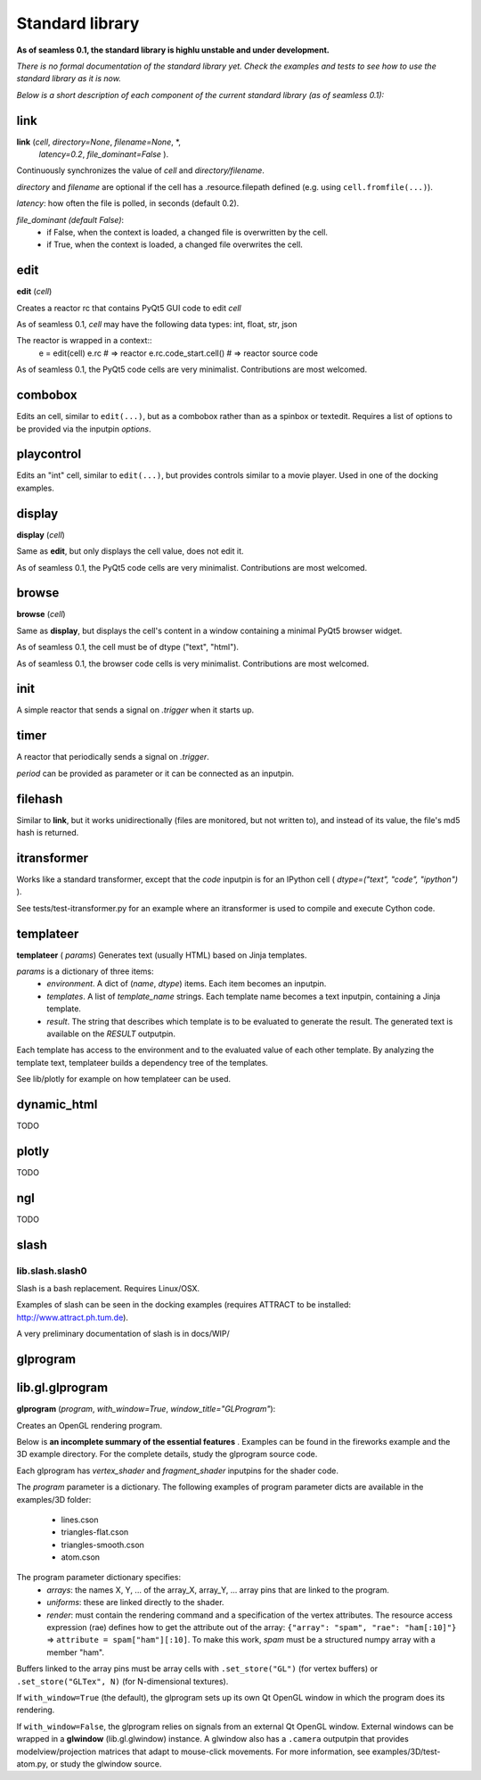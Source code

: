 Standard library
================

**As of seamless 0.1, the standard library is highlu unstable
and under development.**

*There is no formal documentation of the standard library yet. Check the
examples and tests to see how to use the standard library as it is now.*

*Below is a short description of each component of the current standard
library (as of seamless 0.1):*

link
^^^^^^^^^^^^^^^^^^^^^^^^^^^^
**link** (`cell`, `directory=None`, `filename=None`, \*,
  `latency=0.2`, `file_dominant=False` ).

Continuously synchronizes the value of `cell` and `directory/filename`.

`directory` and `filename` are optional if the cell has a .resource.filepath
defined (e.g. using ``cell.fromfile(...)``).

`latency`: how often the file is polled, in seconds (default 0.2).

`file_dominant (default False)`:
  - if False, when the context is loaded, a changed file is overwritten
    by the cell.
  - if True, when the context is loaded, a changed file overwrites the cell.

edit
^^^^^^^^^^^^^^^^^^
**edit** (`cell`)

Creates a reactor rc that contains PyQt5 GUI code to edit `cell`

As of seamless 0.1, `cell` may have the following data types:
int, float, str, json

The reactor is wrapped in a context::
  e = edit(cell)
  e.rc   # => reactor
  e.rc.code_start.cell()  # => reactor source code

As of seamless 0.1, the PyQt5 code cells are very minimalist.
Contributions are most welcomed.

combobox
^^^^^^^^^^^^^^^^^^

Edits an cell, similar to ``edit(...)``, but as a combobox rather
than as a spinbox or textedit.
Requires a list of options to be provided via the inputpin `options`.

playcontrol
^^^^^^^^^^^^^^^^^^

Edits an "int" cell, similar to ``edit(...)``, but provides controls
similar to a movie player. Used in one of the docking examples.

display
^^^^^^^^^^^^^
**display** (`cell`)

Same as **edit**, but only displays the cell value, does not edit it.

As of seamless 0.1, the PyQt5 code cells are very minimalist.
Contributions are most welcomed.

browse
^^^^^^^^^^^^^
**browse** (`cell`)

Same as **display**, but displays the cell's content in a window containing a
minimal PyQt5 browser widget.

As of seamless 0.1, the cell must be of dtype ("text", "html").

As of seamless 0.1, the browser code cells is very minimalist.
Contributions are most welcomed.

init
^^^^^^^^^^^^^^^^^^^^
A simple reactor that sends a signal on `.trigger` when it starts up.


timer
^^^^^^^^^^^^^^^^^^^^
A reactor that periodically sends a signal on `.trigger`.

`period` can be provided as parameter or it can be connected as an inputpin.


filehash
^^^^^^^^^^^^^^^^^^^^
Similar to **link**, but it works unidirectionally (files are monitored, but
not written to), and instead of its value, the file's md5 hash is returned.


itransformer
^^^^^^^^^^^^^^^^^^^^
Works like a standard transformer, except that the `code` inputpin is for
an IPython cell ( `dtype=("text", "code", "ipython")` ).

See tests/test-itransformer.py for an example where an itransformer is used to
compile and execute Cython code.


templateer
^^^^^^^^^^^^^^^^^^^^

**templateer** ( `params`) Generates text (usually HTML) based on
Jinja templates.

`params` is a dictionary of three items:
  - `environment`. A dict of (`name`, `dtype`) items.
    Each item becomes an inputpin.
  - `templates`. A list of `template_name` strings.
    Each template name becomes a text inputpin, containing a Jinja template.
  - `result`. The string that describes which template is to be evaluated
    to generate the result. The generated text is available on the `RESULT` outputpin.

Each template has access to the environment and to the evaluated value of
each other template. By analyzing the template text, templateer builds
a dependency tree of the templates.

See lib/plotly for example on how templateer can be used.


dynamic_html
^^^^^^^^^^^^^^^^^^^^

TODO


plotly
^^^^^^^^^^^^^^^^^^^^

TODO


ngl
^^^^^^^^^^^^^^^^^^^^

TODO

slash
^^^^^
lib.slash.slash0
****************
Slash is a bash replacement. Requires Linux/OSX.

Examples of slash can be seen in the docking examples (requires ATTRACT to be
installed: http://www.attract.ph.tum.de).

A very preliminary documentation of slash is in docs/WIP/

glprogram
^^^^^^^^^

lib.gl.glprogram
^^^^^^^^^^^^^^^^^
**glprogram** (`program`, `with_window=True`, `window_title="GLProgram"`):

Creates an OpenGL rendering program.

Below is **an incomplete summary of the essential features** .
Examples can be found in the fireworks example and the 3D example directory.
For the complete details, study the glprogram source code.

Each glprogram has `vertex_shader` and `fragment_shader` inputpins for the
shader code.

The `program` parameter is a dictionary. The following examples of program
parameter dicts are available in the examples/3D folder:
  - lines.cson
  - triangles-flat.cson
  - triangles-smooth.cson
  - atom.cson

The program parameter dictionary specifies:
  - `arrays`: the names X, Y, ... of the array_X, array_Y, ... array pins that
    are linked to the program.

  - `uniforms`: these are linked directly to the shader.

  - `render`: must contain the rendering command and a specification of the
    vertex attributes. The resource access expression (rae) defines how to get
    the attribute out of the array: ``{"array": "spam", "rae": "ham[:10]"}`` =>
    ``attribute = spam["ham"][:10]``. To make this work, `spam` must be a
    structured numpy array with a member "ham".

Buffers linked to the array pins must be array cells with ``.set_store("GL")``
(for vertex buffers) or ``.set_store("GLTex", N)`` (for N-dimensional textures).

If ``with_window=True`` (the default), the glprogram sets up its own Qt OpenGL
window in which the program does its rendering.

If ``with_window=False``, the glprogram relies on signals from an external
Qt OpenGL window. External windows can be wrapped in a **glwindow**
(lib.gl.glwindow) instance. A glwindow
also has a ``.camera`` outputpin that provides modelview/projection matrices
that adapt to mouse-click movements.
For more information, see examples/3D/test-atom.py, or study the glwindow source.
